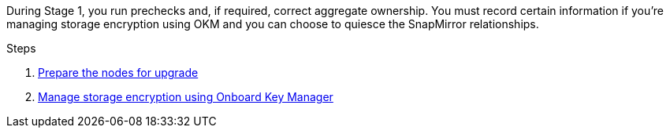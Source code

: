 During Stage 1, you run prechecks and, if required, correct aggregate ownership. You must record certain information if you’re managing storage encryption using OKM and you can choose to quiesce the SnapMirror relationships.

.Steps

. link:prepare_nodes_for_upgrade.html[Prepare the nodes for upgrade]
. link:manage_storage_encryption_using_okm.html[Manage storage encryption using Onboard Key Manager]
// BURT-1476241 2022-August-12
